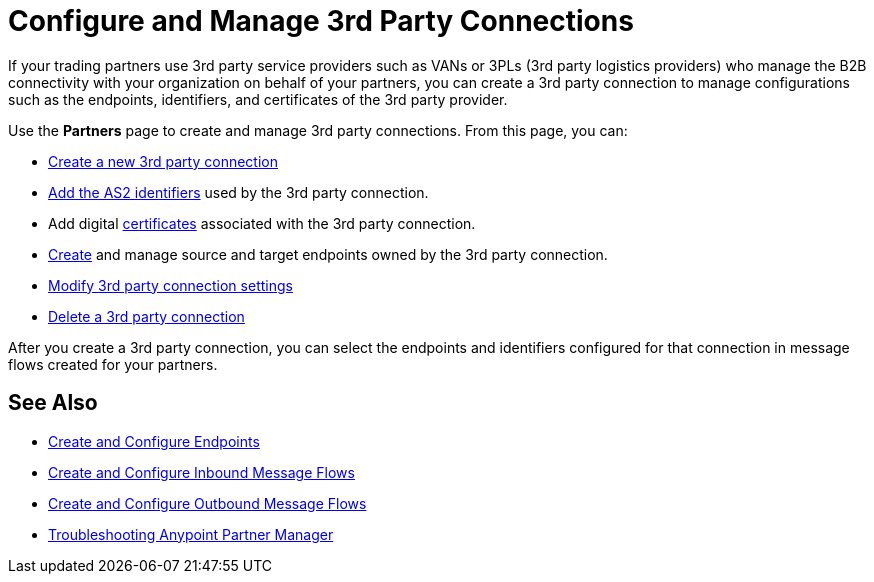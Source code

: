 = Configure and Manage 3rd Party Connections

If your trading partners use 3rd party service providers such as VANs or 3PLs (3rd party logistics providers) who manage the B2B connectivity with your organization on behalf of your partners, you can create a 3rd party connection to manage configurations such as the endpoints, identifiers, and certificates of the 3rd party provider.

Use the *Partners* page to create and manage 3rd party connections. From this page, you can:

* xref:create-third-party.adoc[Create a new 3rd party connection]
* xref:partner-manager-identifiers.adoc[Add the AS2 identifiers] used by the 3rd party connection.
* Add digital xref:Certificates.adoc[certificates] associated with the 3rd party connection.
* xref:create-endpoint.adoc[Create] and manage source and target endpoints owned by the 3rd party connection.
* xref:modify-third-party-settings.adoc[Modify 3rd party connection settings]
* xref:delete-third-party.adoc[Delete a 3rd party connection]

After you create a 3rd party connection, you can select the endpoints and identifiers configured for that connection in message flows created for your partners.

== See Also

* xref:create-endpoint.adoc[Create and Configure Endpoints]
* xref:create-inbound-message-flow.adoc[Create and Configure Inbound Message Flows]
* xref:create-outbound-message-flow.adoc[Create and Configure Outbound Message Flows]
* xref:troubleshooting.adoc[Troubleshooting Anypoint Partner Manager]
